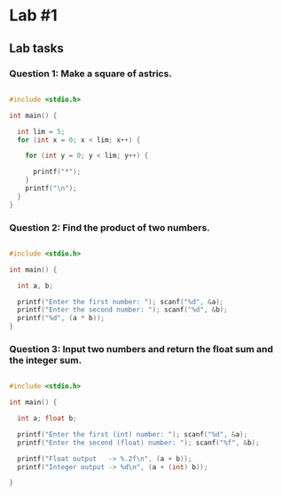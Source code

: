 * Lab #1

** Lab tasks

*** Question 1: Make a square of astrics.

#+BEGIN_SRC c

#include <stdio.h>

int main() {

  int lim = 5;
  for (int x = 0; x < lim; x++) {

    for (int y = 0; y < lim; y++) {

      printf("*");
    }
    printf("\n");
  }
}

#+END_SRC

*** Question 2: Find the product of two numbers.

#+BEGIN_SRC c

#include <stdio.h>

int main() {

  int a, b;

  printf("Enter the first number: "); scanf("%d", &a);
  printf("Enter the second number: "); scanf("%d", &b);
  printf("%d", (a * b));
}

#+END_SRC

*** Question 3: Input two numbers and return the float sum and the integer sum.

#+BEGIN_SRC c

#include <stdio.h>

int main() {

  int a; float b;

  printf("Enter the first (int) number: "); scanf("%d", &a);
  printf("Enter the second (float) number: "); scanf("%f", &b);

  printf("Float output   -> %.2f\n", (a + b));
  printf("Integer output -> %d\n", (a + (int) b));

}

#+END_SRC

